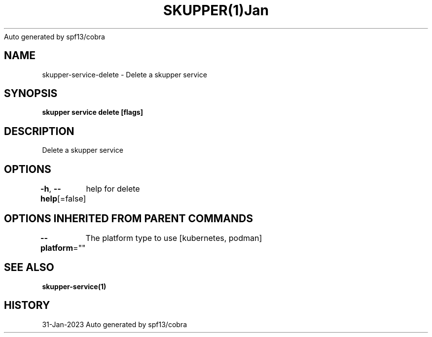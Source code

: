 .nh
.TH SKUPPER(1)Jan 2023
Auto generated by spf13/cobra

.SH NAME
.PP
skupper\-service\-delete \- Delete a skupper service


.SH SYNOPSIS
.PP
\fBskupper service delete  [flags]\fP


.SH DESCRIPTION
.PP
Delete a skupper service


.SH OPTIONS
.PP
\fB\-h\fP, \fB\-\-help\fP[=false]
	help for delete


.SH OPTIONS INHERITED FROM PARENT COMMANDS
.PP
\fB\-\-platform\fP=""
	The platform type to use [kubernetes, podman]


.SH SEE ALSO
.PP
\fBskupper\-service(1)\fP


.SH HISTORY
.PP
31\-Jan\-2023 Auto generated by spf13/cobra
